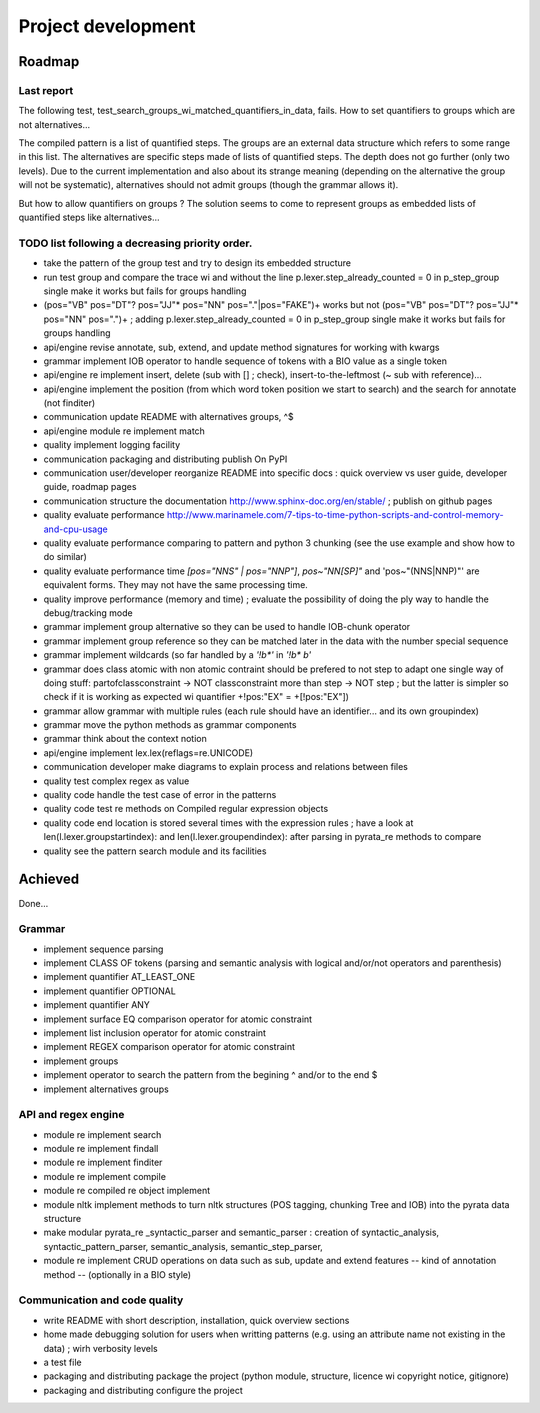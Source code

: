 
Project development
****************************

Roadmap
============

Last report
-----------
The following test, test_search_groups_wi_matched_quantifiers_in_data, fails.
How to set quantifiers to groups which are not alternatives...

The compiled pattern is a list of quantified steps. 
The groups are an external data structure which refers to some range in this list.
The alternatives are specific steps made of lists of quantified steps. The depth does not go further (only two levels). Due to the current implementation and also about its strange meaning (depending on the alternative the group will not be systematic), alternatives should not admit groups (though the grammar allows it).

But how to allow quantifiers on groups ? The solution seems to come to represent groups as embedded lists of quantified steps like alternatives...


TODO list following a decreasing priority order.
-------------------------------

* take the pattern of the group test and try to design its embedded structure  
* run test group and compare the trace wi and without the line p.lexer.step_already_counted = 0 in p_step_group single make it works but fails for groups handling
* (pos="VB" pos="DT"? pos="JJ"* pos="NN" pos="."|pos="FAKE")+ works but not (pos="VB" pos="DT"? pos="JJ"* pos="NN" pos=".")+ ; adding         p.lexer.step_already_counted = 0 in p_step_group single make it works but fails for groups handling


* api/engine revise annotate, sub, extend, and update method signatures for working with kwargs
* grammar implement IOB operator to handle sequence of tokens with a BIO value as a single token
* api/engine re implement insert, delete (sub with [] ; check), insert-to-the-leftmost (~ sub with reference)... 
* api/engine implement the position (from which word token position we start to search) and the search for annotate (not finditer) 
* communication update README with alternatives groups, ^$
* api/engine module re implement match
* quality implement logging facility
* communication packaging and distributing publish On PyPI
* communication user/developer reorganize README into specific docs : quick overview vs user guide, developer guide, roadmap pages
* communication structure the documentation http://www.sphinx-doc.org/en/stable/ ; publish on github pages
* quality evaluate performance http://www.marinamele.com/7-tips-to-time-python-scripts-and-control-memory-and-cpu-usage
* quality evaluate performance comparing to pattern and python 3 chunking (see the use example and show how to do similar)
* quality evaluate performance time `[pos="NNS" | pos="NNP"]`, `pos~"NN[SP]"` and 'pos~"(NNS|NNP)"' are equivalent forms. They may not have the same processing time.
* quality improve performance (memory and time) ; evaluate the possibility of doing the ply way to handle the debug/tracking mode
* grammar implement group alternative so they can be used to handle IOB-chunk operator
* grammar implement group reference so they can be matched later in the data with the \number special sequence
* grammar implement wildcards (so far handled by a `'!b*'` in `'!b* b'`
* grammar does class atomic with non atomic contraint should be prefered to not step to adapt one single way of doing stuff: partofclassconstraint -> NOT classconstraint more than step -> NOT step ; but the latter is simpler so check if it is working as expected wi quantifier +!pos:"EX" = +[!pos:"EX"])
* grammar allow grammar with multiple rules (each rule should have an identifier... and its own groupindex)
* grammar move the python methods as grammar components
* grammar think about the context notion 
* api/engine implement lex.lex(reflags=re.UNICODE)
* communication developer make diagrams to explain process and relations between files
* quality test complex regex as value
* quality code handle the test case of error in the patterns
* quality code test re methods on Compiled regular expression objects 
* quality code end location is stored several times with the expression rules ; have a look at len(l.lexer.groupstartindex): and len(l.lexer.groupendindex): after parsing in pyrata_re methods to compare 
* quality see the pattern search module and its facilities

Achieved
=============================
Done...

Grammar
-------------------------------

* implement sequence parsing
* implement CLASS OF tokens (parsing and semantic analysis with logical and/or/not operators and parenthesis)
* implement quantifier AT_LEAST_ONE
* implement quantifier OPTIONAL
* implement quantifier ANY
* implement surface EQ comparison operator for atomic constraint 
* implement list inclusion operator for atomic constraint 
* implement REGEX comparison operator for atomic constraint 
* implement groups
* implement operator to search the pattern from the begining ^ and/or to the end $
* implement alternatives groups

API and regex engine
-------------------------------

* module re implement search
* module re implement findall
* module re implement finditer
* module re implement compile
* module re compiled re object implement
* module nltk implement methods to turn nltk structures (POS tagging, chunking Tree and IOB) into the pyrata data structure 
* make modular pyrata_re _syntactic_parser and semantic_parser : creation of syntactic_analysis, syntactic_pattern_parser, semantic_analysis, semantic_step_parser,
* module re implement CRUD operations on data such as sub, update and extend features -- kind of annotation method -- (optionally in a BIO style)


Communication and code quality
-------------------------------

* write README with short description, installation, quick overview sections
* home made debugging solution for users when writting patterns (e.g. using an attribute name not existing in the data) ; wirh verbosity levels
* a test file 
* packaging and distributing package the project (python module, structure, licence wi copyright notice, gitignore)
* packaging and distributing configure the project 


